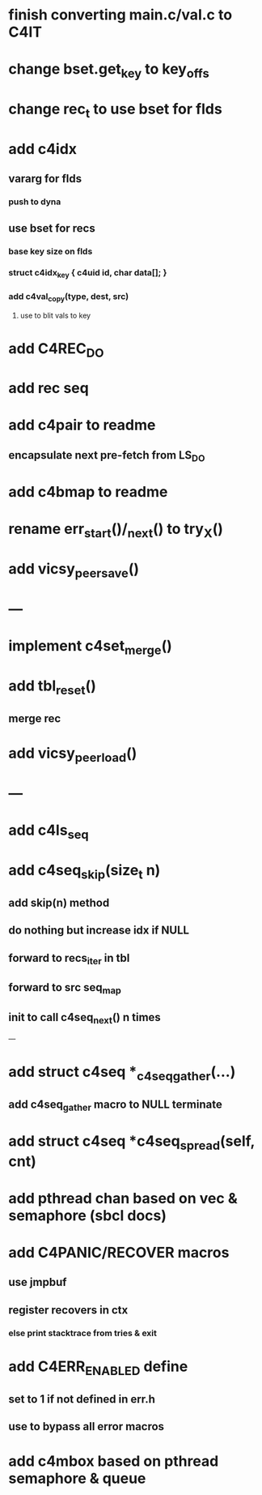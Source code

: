 * finish converting main.c/val.c to C4IT

* change bset.get_key to key_offs

* change rec_t to use bset for flds

* add c4idx
** vararg for flds
*** push to dyna
** use bset for recs
*** base key size on flds
*** struct c4idx_key { c4uid id, char data[]; }
*** add c4val_copy(type, dest, src)
**** use to blit vals to key

* add C4REC_DO
* add rec seq
* add c4pair to readme
** encapsulate next pre-fetch from LS_DO
* add c4bmap to readme
* rename err_start()/_next() to try_X()
* add vicsy_peer_save()

* ---
* implement c4set_merge()
* add tbl_reset()
** merge rec
* add vicsy_peer_load()
* ---
* add c4ls_seq
* add c4seq_skip(size_t n)
** add skip(n) method
** do nothing but increase idx if NULL
** forward to recs_iter in tbl
** forward to src seq_map
** init to call c4seq_next() n times
---
* add struct c4seq *_c4seq_gather(...)
** add c4seq_gather macro to NULL terminate
* add struct c4seq *c4seq_spread(self, cnt)
* add pthread chan based on vec & semaphore (sbcl docs)
* add C4PANIC/RECOVER macros
** use jmpbuf
** register recovers in ctx
*** else print stacktrace from tries & exit
* add C4ERR_ENABLED define
** set to 1 if not defined in err.h
** use to bypass all error macros
* add c4mbox based on pthread semaphore & queue
